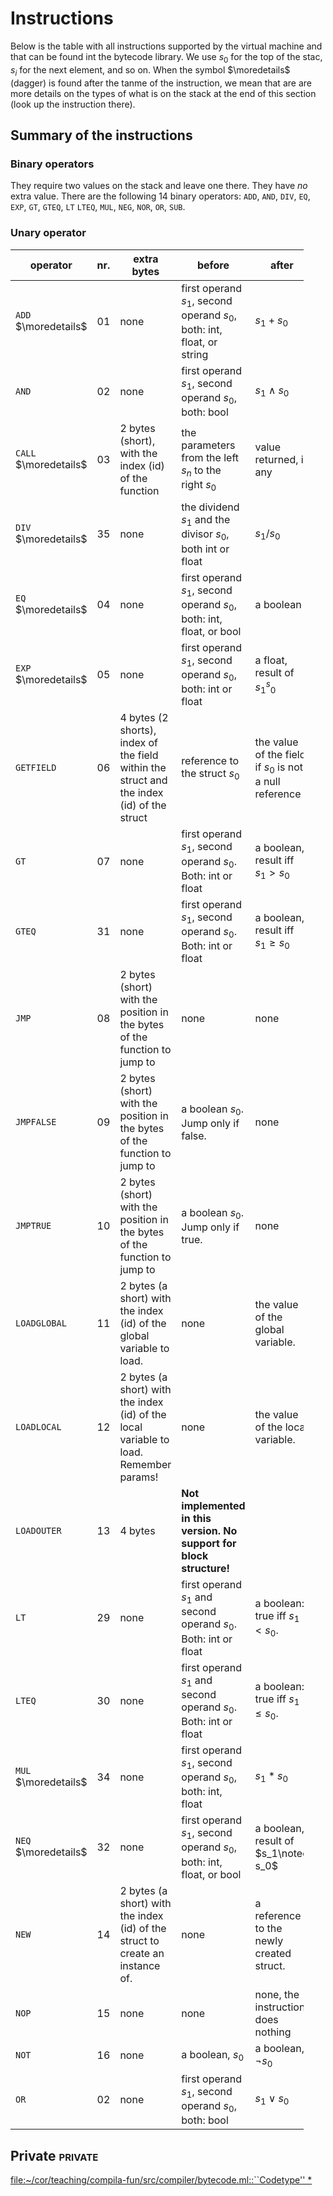 * Instructions
<<sec:bci.instructions>>

Below is the table with all instructions supported by the virtual machine
and that can be found int the bytecode library. We use $s_0$ for the top of
the stac, $s_i$ for the next element, and so on. When the symbol
$\moredetails$ (dagger) is found after the tanme of the instruction, we
mean that are are more details on the types of what is on the stack at the
end of this section (look up the instruction there).


** Summary of the instructions 



*** Binary operators


They require two values on the stack and leave one there. They have /no/
extra value. There are the following 14 binary operators: ~ADD~, ~AND~,
~DIV~, ~EQ~, ~EXP~, ~GT~, ~GTEQ~, ~LT~ ~LTEQ~, ~MUL~, ~NEG~, ~NOR~, ~OR~,
~SUB~.

*** Unary operator


    
   
 #+ATTR_LATEX: :environment longtable :align |l|c|p{3.5cm}|p{3cm}|p{3cm}|
| <6>                   |     | <10>                                                                                      | <10>                                                                   |                                                          |
| operator              | nr. | extra bytes                                                                               | before                                                                 | after                                                    |
|-----------------------+-----+-------------------------------------------------------------------------------------------+------------------------------------------------------------------------+----------------------------------------------------------|
| ~ADD~ $\moredetails$  |  01 | none                                                                                      | first operand $s_1$, second operand $s_0$, both: int, float, or string | $s_1+s_0$                                                |
| ~AND~                 |  02 | none                                                                                      | first operand $s_1$, second operand $s_0$, both: bool                  | $s_1\land s_0$                                           |
| ~CALL~ $\moredetails$ |  03 | 2 bytes (short), with the index (id) of the function                                      | the parameters from the left $s_n$ to the right $s_0$                  | value returned, if any                                   |
| ~DIV~ $\moredetails$  |  35 | none                                                                                      | the dividend $s_1$ and the divisor $s_0$, both int or float            | $s_1/s_0$                                                |
| ~EQ~ $\moredetails$   |  04 | none                                                                                      | first operand $s_1$, second operand $s_0$, both: int, float, or bool   | a boolean                                                |
| ~EXP~ $\moredetails$  |  05 | none                                                                                      | first operand $s_1$, second operand $s_0$, both: int or float          | a float, result of $s_1^s_0$                             |
| ~GETFIELD~            |  06 | 4 bytes (2 shorts), index of the field within the struct and the index (id) of the struct | reference to the struct  $s_0$                                         | the value of the field, if $s_0$ is not a null reference |
| ~GT~                  |  07 | none                                                                                      | first operand $s_1$, second operand $s_0$. Both: int or float          | a boolean, result iff $s_1 > s_0$                        |
| ~GTEQ~                |  31 | none                                                                                      | first operand $s_1$, second operand $s_0$. Both: int or float          | a boolean, result iff $s_1 \geq s_0$                     |
| ~JMP~                 |  08 | 2 bytes (short) with the position in the bytes of the function to jump to                 | none                                                                   | none                                                     |
| ~JMPFALSE~            |  09 | 2 bytes (short) with the position in the bytes of the function to jump to                 | a boolean $s_0$. Jump only if false.                                   | none                                                     |
| ~JMPTRUE~             |  10 | 2 bytes (short) with the position in the bytes of the function to jump to                 | a boolean $s_0$. Jump only if true.                                    | none                                                     |
| ~LOADGLOBAL~          |  11 | 2 bytes (a short) with the index (id) of the global variable to load.                     | none                                                                   | the value of the global variable.                        |
| ~LOADLOCAL~           |  12 | 2 bytes (a short) with the index (id) of the local variable to load.  Remember params!    | none                                                                   | the value of the local variable.                         |
| ~LOADOUTER~           |  13 | 4 bytes                                                                                   | *Not implemented in this version. No support for block structure!*     |                                                          |
| ~LT~                  |  29 | none                                                                                      | first operand $s_1$ and second operand $s_0$. Both: int or float       | a boolean: true iff $s_1 < s_0$.                         |
| ~LTEQ~                |  30 | none                                                                                      | first operand $s_1$ and second operand $s_0$. Both: int or float       | a boolean: true iff $s_1 \leq s_0$.                      |
| ~MUL~ $\moredetails$  |  34 | none                                                                                      | first operand $s_1$, second operand $s_0$, both: int, float            | $s_1*s_0$                                                |
| ~NEQ~ $\moredetails$  |  32 | none                                                                                      | first operand $s_1$, second operand $s_0$, both: int, float, or bool   | a boolean, result of $s_1\noteq s_0$                     |
| ~NEW~                 |  14 | 2 bytes (a short) with the index (id) of the struct to create an instance of.             | none                                                                   | a reference to the newly created struct.                 |
| ~NOP~                 |  15 | none                                                                                      | none                                                                   | none, the instruction does nothing                       |
| ~NOT~                 |  16 | none                                                                                      | a boolean, $s_0$                                                       | a boolean, $\lnot s_0$                                   |
| ~OR~                  |  02 | none                                                                                      | first operand $s_1$, second operand $s_0$, both: bool                  | $s_1\lor s_0$                                            |



** Private                                                          :private:

[[file:~/cor/teaching/compila-fun/src/compiler/bytecode.ml::``Codetype'' *]]

